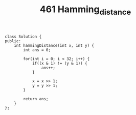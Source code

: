 #+TITLE: 461 Hamming_distance

#+begin_src c++
class Solution {
public:
    int hammingDistance(int x, int y) {
        int ans = 0;

        for(int i = 0; i < 32; i++) {
            if((x & 1) != (y & 1)) {
                ans++;
            }

            x = x >> 1;
            y = y >> 1;
        }

        return ans;
    }
};
#+end_src
